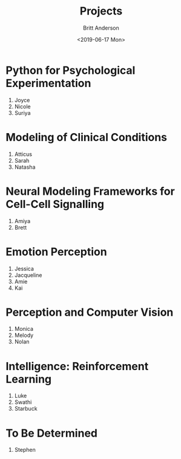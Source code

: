 #+OPTIONS: ':nil *:t -:t ::t <:t H:3 \n:nil ^:t arch:headline
#+OPTIONS: author:t broken-links:nil c:nil creator:nil
#+OPTIONS: d:(not "LOGBOOK") date:t e:t email:nil f:t inline:t num:t
#+OPTIONS: p:nil pri:nil prop:nil stat:t tags:t tasks:t tex:t
#+OPTIONS: timestamp:t title:t toc:t todo:t |:t
#+TITLE: Projects
#+DATE: <2019-06-17 Mon>
#+AUTHOR: Britt Anderson
#+EMAIL: britt@uwaterloo.ca
#+LANGUAGE: en
#+SELECT_TAGS: export
#+EXCLUDE_TAGS: noexport
#+CREATOR: Emacs 25.3.2 (Org mode 9.1.13)
* Python for Psychological Experimentation 
  1. Joyce 
  2. Nicole 
  3. Suriya
* Modeling of Clinical Conditions
  1. Atticus
  2. Sarah
  3. Natasha
* Neural Modeling Frameworks for Cell-Cell Signalling
  1. Amiya
  2. Brett
* Emotion Perception
  1. Jessica
  2. Jacqueline
  3. Amie
  4. Kai
* Perception and Computer Vision
  1. Monica
  2. Melody
  3. Nolan
* Intelligence: Reinforcement Learning
  1. Luke
  2. Swathi
  3. Starbuck
* To Be Determined
  1. Stephen
